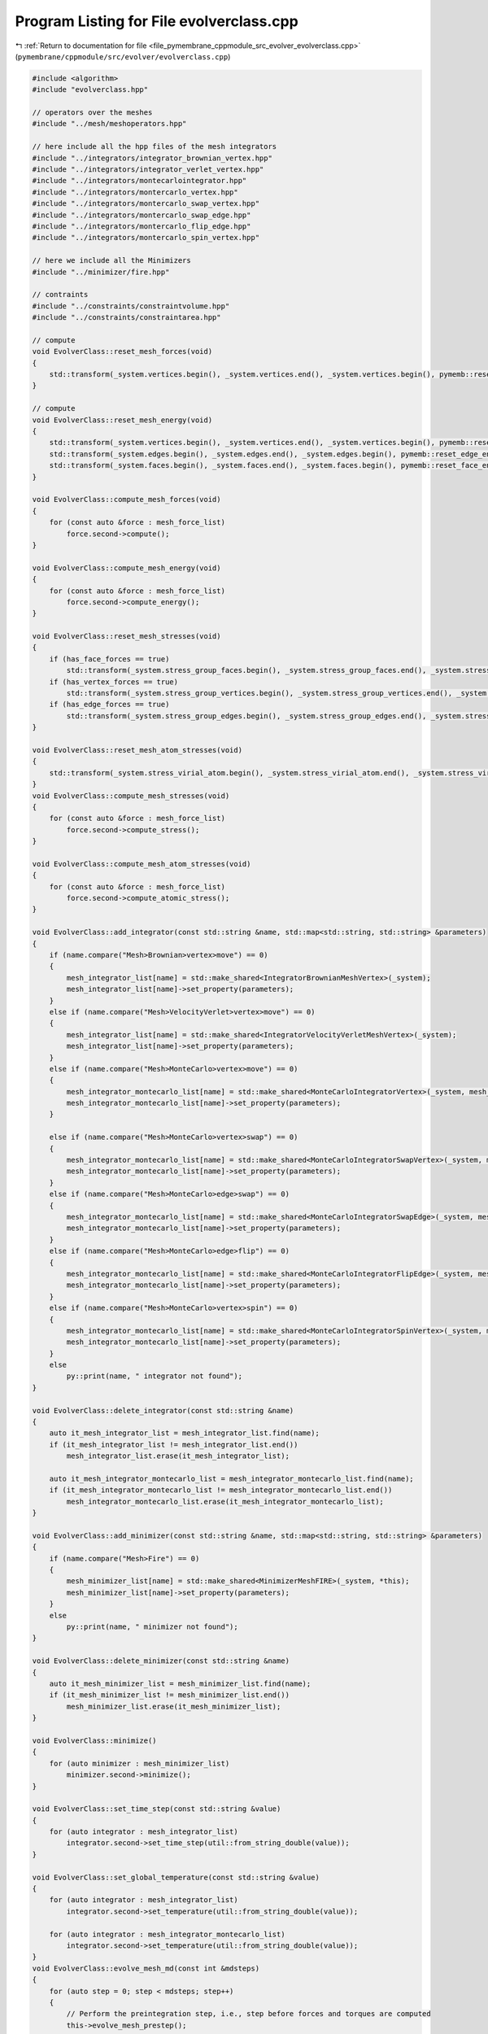 
.. _program_listing_file_pymembrane_cppmodule_src_evolver_evolverclass.cpp:

Program Listing for File evolverclass.cpp
=========================================

|exhale_lsh| :ref:`Return to documentation for file <file_pymembrane_cppmodule_src_evolver_evolverclass.cpp>` (``pymembrane/cppmodule/src/evolver/evolverclass.cpp``)

.. |exhale_lsh| unicode:: U+021B0 .. UPWARDS ARROW WITH TIP LEFTWARDS

.. code-block:: cpp

   #include <algorithm>
   #include "evolverclass.hpp"
   
   // operators over the meshes
   #include "../mesh/meshoperators.hpp"
   
   // here include all the hpp files of the mesh integrators
   #include "../integrators/integrator_brownian_vertex.hpp"
   #include "../integrators/integrator_verlet_vertex.hpp"
   #include "../integrators/montecarlointegrator.hpp"
   #include "../integrators/montercarlo_vertex.hpp"
   #include "../integrators/montercarlo_swap_vertex.hpp"
   #include "../integrators/montercarlo_swap_edge.hpp"
   #include "../integrators/montercarlo_flip_edge.hpp"
   #include "../integrators/montercarlo_spin_vertex.hpp"
   
   // here we include all the Minimizers
   #include "../minimizer/fire.hpp"
   
   // contraints
   #include "../constraints/constraintvolume.hpp"
   #include "../constraints/constraintarea.hpp"
   
   // compute
   void EvolverClass::reset_mesh_forces(void)
   {
       std::transform(_system.vertices.begin(), _system.vertices.end(), _system.vertices.begin(), pymemb::reset_vertex_forces());
   }
   
   // compute
   void EvolverClass::reset_mesh_energy(void)
   {
       std::transform(_system.vertices.begin(), _system.vertices.end(), _system.vertices.begin(), pymemb::reset_vertex_energy());
       std::transform(_system.edges.begin(), _system.edges.end(), _system.edges.begin(), pymemb::reset_edge_energy());
       std::transform(_system.faces.begin(), _system.faces.end(), _system.faces.begin(), pymemb::reset_face_energy());
   }
   
   void EvolverClass::compute_mesh_forces(void)
   {
       for (const auto &force : mesh_force_list)
           force.second->compute();
   }
   
   void EvolverClass::compute_mesh_energy(void)
   {
       for (const auto &force : mesh_force_list)
           force.second->compute_energy();
   }
   
   void EvolverClass::reset_mesh_stresses(void)
   {
       if (has_face_forces == true)
           std::transform(_system.stress_group_faces.begin(), _system.stress_group_faces.end(), _system.stress_group_faces.begin(), pymemb::reset_tensor<realTensor>());
       if (has_vertex_forces == true)
           std::transform(_system.stress_group_vertices.begin(), _system.stress_group_vertices.end(), _system.stress_group_vertices.begin(), pymemb::reset_tensor<realTensor>());
       if (has_edge_forces == true)
           std::transform(_system.stress_group_edges.begin(), _system.stress_group_edges.end(), _system.stress_group_edges.begin(), pymemb::reset_tensor<realTensor>());
   }
   
   void EvolverClass::reset_mesh_atom_stresses(void)
   {
       std::transform(_system.stress_virial_atom.begin(), _system.stress_virial_atom.end(), _system.stress_virial_atom.begin(), pymemb::reset_tensor<realTensor>());
   }
   void EvolverClass::compute_mesh_stresses(void)
   {
       for (const auto &force : mesh_force_list)
           force.second->compute_stress();
   }
   
   void EvolverClass::compute_mesh_atom_stresses(void)
   {
       for (const auto &force : mesh_force_list)
           force.second->compute_atomic_stress();
   }
   
   void EvolverClass::add_integrator(const std::string &name, std::map<std::string, std::string> &parameters)
   {
       if (name.compare("Mesh>Brownian>vertex>move") == 0)
       {
           mesh_integrator_list[name] = std::make_shared<IntegratorBrownianMeshVertex>(_system);
           mesh_integrator_list[name]->set_property(parameters);
       }
       else if (name.compare("Mesh>VelocityVerlet>vertex>move") == 0)
       {
           mesh_integrator_list[name] = std::make_shared<IntegratorVelocityVerletMeshVertex>(_system);
           mesh_integrator_list[name]->set_property(parameters);
       }
       else if (name.compare("Mesh>MonteCarlo>vertex>move") == 0)
       {
           mesh_integrator_montecarlo_list[name] = std::make_shared<MonteCarloIntegratorVertex>(_system, mesh_force_list);
           mesh_integrator_montecarlo_list[name]->set_property(parameters);
       }
   
       else if (name.compare("Mesh>MonteCarlo>vertex>swap") == 0)
       {
           mesh_integrator_montecarlo_list[name] = std::make_shared<MonteCarloIntegratorSwapVertex>(_system, mesh_force_list);
           mesh_integrator_montecarlo_list[name]->set_property(parameters);
       }
       else if (name.compare("Mesh>MonteCarlo>edge>swap") == 0)
       {
           mesh_integrator_montecarlo_list[name] = std::make_shared<MonteCarloIntegratorSwapEdge>(_system, mesh_force_list);
           mesh_integrator_montecarlo_list[name]->set_property(parameters);
       }
       else if (name.compare("Mesh>MonteCarlo>edge>flip") == 0)
       {
           mesh_integrator_montecarlo_list[name] = std::make_shared<MonteCarloIntegratorFlipEdge>(_system, mesh_force_list);
           mesh_integrator_montecarlo_list[name]->set_property(parameters);
       }
       else if (name.compare("Mesh>MonteCarlo>vertex>spin") == 0)
       {
           mesh_integrator_montecarlo_list[name] = std::make_shared<MonteCarloIntegratorSpinVertex>(_system, mesh_force_list);
           mesh_integrator_montecarlo_list[name]->set_property(parameters);
       }
       else
           py::print(name, " integrator not found");
   }
   
   void EvolverClass::delete_integrator(const std::string &name)
   {
       auto it_mesh_integrator_list = mesh_integrator_list.find(name);
       if (it_mesh_integrator_list != mesh_integrator_list.end())
           mesh_integrator_list.erase(it_mesh_integrator_list);
   
       auto it_mesh_integrator_montecarlo_list = mesh_integrator_montecarlo_list.find(name);
       if (it_mesh_integrator_montecarlo_list != mesh_integrator_montecarlo_list.end())
           mesh_integrator_montecarlo_list.erase(it_mesh_integrator_montecarlo_list);
   }
   
   void EvolverClass::add_minimizer(const std::string &name, std::map<std::string, std::string> &parameters)
   {
       if (name.compare("Mesh>Fire") == 0)
       {
           mesh_minimizer_list[name] = std::make_shared<MinimizerMeshFIRE>(_system, *this);
           mesh_minimizer_list[name]->set_property(parameters);
       }
       else
           py::print(name, " minimizer not found");
   }
   
   void EvolverClass::delete_minimizer(const std::string &name)
   {
       auto it_mesh_minimizer_list = mesh_minimizer_list.find(name);
       if (it_mesh_minimizer_list != mesh_minimizer_list.end())
           mesh_minimizer_list.erase(it_mesh_minimizer_list);
   }
   
   void EvolverClass::minimize()
   {
       for (auto minimizer : mesh_minimizer_list)
           minimizer.second->minimize();
   }
   
   void EvolverClass::set_time_step(const std::string &value)
   {
       for (auto integrator : mesh_integrator_list)
           integrator.second->set_time_step(util::from_string_double(value));
   }
   
   void EvolverClass::set_global_temperature(const std::string &value)
   {
       for (auto integrator : mesh_integrator_list)
           integrator.second->set_temperature(util::from_string_double(value));
   
       for (auto integrator : mesh_integrator_montecarlo_list)
           integrator.second->set_temperature(util::from_string_double(value));
   }
   void EvolverClass::evolve_mesh_md(const int &mdsteps)
   {
       for (auto step = 0; step < mdsteps; step++)
       {
           // Perform the preintegration step, i.e., step before forces and torques are computed
           this->evolve_mesh_prestep();
   
           // Reset all forces and toques
           this->reset_mesh_forces();
   
           // Compute all forces and torques
           this->compute_mesh_forces();
   
           // Perform the second step of integration
           this->evolve_mesh_poststep();
       }
   }
   
   std::map<std::string, int> EvolverClass::evolve_mesh_mc(const int &mcs)
   {
       std::map<std::string, int> accepted_moves;
       for (auto drv : mesh_integrator_montecarlo_list)
           accepted_moves[drv.first] = 0;
   
       for (auto step = 0; step < mcs; step++)
       {
           for (auto drv : mesh_integrator_montecarlo_list)
           {
               if ((step % (drv.second->get_integrate_every())) == 0)
                   accepted_moves[drv.first] += drv.second->integrate();
           }
       }
       return accepted_moves;
   }
   
   void EvolverClass::evolve_mesh_prestep(void)
   {
       for (auto integrator : mesh_integrator_list)
           integrator.second->prestep();
   }
   
   void EvolverClass::evolve_mesh_poststep(void)
   {
       for (auto integrator : mesh_integrator_list)
           integrator.second->poststep();
   }
   
   void EvolverClass::evolve_mesh_prestep(const std::string &name)
   {
       mesh_integrator_list[name]->prestep();
   }
   
   void EvolverClass::evolve_mesh_poststep(const std::string &name)
   {
       mesh_integrator_list[name]->poststep();
   }
   
   void EvolverClass::add_constraints(const std::string &name, std::map<std::string, std::string> &parameters)
   {
       if (name.compare("Mesh>Volume") == 0)
       {
           mesh_constraints_list[name] = std::make_shared<ConstraintVolume>(_system);
           for (const auto &item : parameters)
           {
               if (item.first.compare("max_iter") == 0)
                   max_iter_mesh_contraint = util::from_string_int(item.second);
           }
           mesh_constraints_list[name]->set_property(parameters);
       }
       else if (name.compare("Mesh>Area") == 0)
       {
           mesh_constraints_list[name] = std::make_shared<ConstraintArea>(_system);
           for (const auto &item : parameters)
           {
               if (item.first.compare("max_iter") == 0)
                   max_iter_mesh_contraint = util::from_string_int(item.second);
           }
           mesh_constraints_list[name]->set_property(parameters);
       }
   }
   
   void EvolverClass::delete_constraints(const std::string &name)
   {
       auto it_mesh_constraints_list = mesh_constraints_list.find(name);
       if (it_mesh_constraints_list != mesh_constraints_list.end())
           mesh_constraints_list.erase(it_mesh_constraints_list);
   }
   
   void EvolverClass::set_max_iter_mesh_contraint(const std::string &value)
   {
       max_iter_mesh_contraint = util::from_string_int(value);
   }
   
   void EvolverClass::enforce_mesh_constraints(void)
   {
       bool satisfied;
       for (auto constraint : mesh_constraints_list)
           constraint.second->compute_ref_gradient();
       for (int iter = 0; iter < max_iter_mesh_contraint; iter++)
       {
           satisfied = true;
           for (auto constraint : mesh_constraints_list)
           {
               if (constraint.second->should_apply() == true)
               {
                   constraint.second->compute_gradient();
                   if (constraint.second->is_satisfied() == false)
                       satisfied = false;
               }
               else
                   constraint.second->reset_LagrangeMultiplier();
           }
           if (satisfied)
               break;
           for (auto constraint : mesh_constraints_list)
           {
               if (constraint.second->should_apply() == true)
                   constraint.second->enforce();
           }
       }
   }
